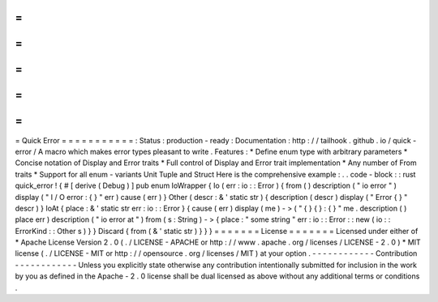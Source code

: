 =
=
=
=
=
=
=
=
=
=
=
Quick
Error
=
=
=
=
=
=
=
=
=
=
=
:
Status
:
production
-
ready
:
Documentation
:
http
:
/
/
tailhook
.
github
.
io
/
quick
-
error
/
A
macro
which
makes
error
types
pleasant
to
write
.
Features
:
*
Define
enum
type
with
arbitrary
parameters
*
Concise
notation
of
Display
and
Error
traits
*
Full
control
of
Display
and
Error
trait
implementation
*
Any
number
of
From
traits
*
Support
for
all
enum
-
variants
Unit
Tuple
and
Struct
Here
is
the
comprehensive
example
:
.
.
code
-
block
:
:
rust
quick_error
!
{
#
[
derive
(
Debug
)
]
pub
enum
IoWrapper
{
Io
(
err
:
io
:
:
Error
)
{
from
(
)
description
(
"
io
error
"
)
display
(
"
I
/
O
error
:
{
}
"
err
)
cause
(
err
)
}
Other
(
descr
:
&
'
static
str
)
{
description
(
descr
)
display
(
"
Error
{
}
"
descr
)
}
IoAt
{
place
:
&
'
static
str
err
:
io
:
:
Error
}
{
cause
(
err
)
display
(
me
)
-
>
(
"
{
}
{
}
:
{
}
"
me
.
description
(
)
place
err
)
description
(
"
io
error
at
"
)
from
(
s
:
String
)
-
>
{
place
:
"
some
string
"
err
:
io
:
:
Error
:
:
new
(
io
:
:
ErrorKind
:
:
Other
s
)
}
}
Discard
{
from
(
&
'
static
str
)
}
}
}
=
=
=
=
=
=
=
License
=
=
=
=
=
=
=
Licensed
under
either
of
*
Apache
License
Version
2
.
0
(
.
/
LICENSE
-
APACHE
or
http
:
/
/
www
.
apache
.
org
/
licenses
/
LICENSE
-
2
.
0
)
*
MIT
license
(
.
/
LICENSE
-
MIT
or
http
:
/
/
opensource
.
org
/
licenses
/
MIT
)
at
your
option
.
-
-
-
-
-
-
-
-
-
-
-
-
Contribution
-
-
-
-
-
-
-
-
-
-
-
-
Unless
you
explicitly
state
otherwise
any
contribution
intentionally
submitted
for
inclusion
in
the
work
by
you
as
defined
in
the
Apache
-
2
.
0
license
shall
be
dual
licensed
as
above
without
any
additional
terms
or
conditions
.
